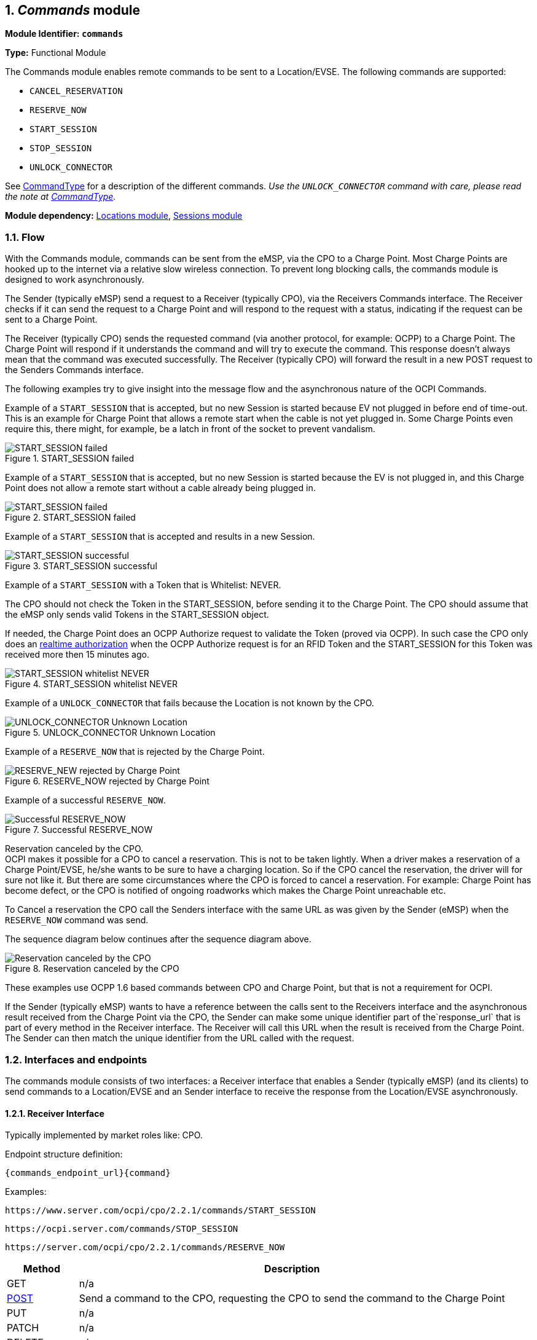 :numbered:
[[mod_commands_commands_module]]
== _Commands_ module

*Module Identifier: `commands`*

*Type:* Functional Module

The Commands module enables remote commands to be sent to a Location/EVSE.
The following commands are supported:

- `CANCEL_RESERVATION`
- `RESERVE_NOW`
- `START_SESSION`
- `STOP_SESSION`
- `UNLOCK_CONNECTOR`

See <<mod_commands_commandtype_enum,CommandType>> for a description of the different commands.
_Use the `UNLOCK_CONNECTOR` command with care, please read the note at <<mod_commands_commandtype_enum,CommandType>>._ 

*Module dependency:* <<mod_locations.asciidoc#mod_locations_locations_module,Locations module>>, <<mod_sessions.asciidoc#mod_sessions_sessions_module,Sessions module>>

[[mod_commands_flow]]
=== Flow

With the Commands module, commands can be sent from the eMSP, via the CPO to a Charge Point.
Most Charge Points are hooked up to the internet via a relative slow wireless connection. To prevent long blocking calls,
the commands module is designed to work asynchronously.

The Sender (typically eMSP) send a request to a Receiver (typically CPO), via the Receivers Commands interface.
The Receiver checks if it can send the request to a Charge Point and will respond to the request with a status, indicating if the request can be sent to a Charge Point.

The Receiver (typically CPO) sends the requested command (via another protocol, for example: OCPP) to a Charge Point.
The Charge Point will respond if it understands the command and will try to execute the command.
This response doesn't always mean that the command was executed successfully.
The Receiver (typically CPO) will forward the result in a new POST request to the Senders Commands interface.

The following examples try to give insight into the message flow and the asynchronous nature of the OCPI Commands.

Example of a `START_SESSION` that is accepted, but no new Session is started because EV not plugged in before end of time-out.
This is an example for Charge Point that allows a remote start when the cable is not yet plugged in.
Some Charge Points even require this, there might, for example, be a latch in front of the socket to prevent vandalism.

.START_SESSION failed
image::images/command_start_session_timeout.svg[START_SESSION failed]


Example of a `START_SESSION` that is accepted, but no new Session is started because the EV is not plugged in,
and this Charge Point does not allow a remote start without a cable already being plugged in.

.START_SESSION failed
image::images/command_start_session_no_cable.svg[START_SESSION failed]


Example of a `START_SESSION` that is accepted and results in a new Session.

.START_SESSION successful
image::images/command_start_session_succesful.svg[START_SESSION successful]


Example of a `START_SESSION` with a Token that is Whitelist: NEVER.

The CPO should not check the Token in the START_SESSION, before sending it to the Charge Point.
The CPO should assume that the eMSP only sends valid Tokens in the START_SESSION object.

If needed, the Charge Point does an OCPP Authorize request to validate the Token (proved via OCPP).
In such case the CPO only does an <<mod_tokens.asciidoc#mod_tokens_real-time_authorization,realtime authorization>>
when the OCPP Authorize request is for an RFID Token and the START_SESSION for this Token was received more then 15 minutes ago.


.START_SESSION whitelist NEVER
image::images/command_start_session_whitelist_never.svg[START_SESSION whitelist NEVER]


Example of a `UNLOCK_CONNECTOR` that fails because the Location is not known by the CPO.

.UNLOCK_CONNECTOR Unknown Location
image::images/command_unlock_unknow_location.svg["UNLOCK_CONNECTOR Unknown Location"]


Example of a `RESERVE_NOW` that is rejected by the Charge Point.

.RESERVE_NOW rejected by Charge Point
image::images/command_reservenow_rejected.svg[RESERVE_NEW rejected by Charge Point]

Example of a successful `RESERVE_NOW`.

.Successful RESERVE_NOW
image::images/command_reservenow_successful.svg[Successful RESERVE_NOW]


Reservation canceled by the CPO. +
OCPI makes it possible for a CPO to cancel a reservation.
This is not to be taken lightly. When a driver makes a reservation of a Charge Point/EVSE, he/she wants to be sure to have a charging location.
So if the CPO cancel the reservation, the driver will for sure not like it.
But there are some circumstances where the CPO is forced to cancel a reservation.
For example: Charge Point has become defect, or the CPO is notified of ongoing roadworks which makes the Charge Point unreachable etc.

To Cancel a reservation the CPO call the Senders interface with the same URL as was given by the Sender (eMSP) when the `RESERVE_NOW` command was send.

The sequence diagram below continues after the sequence diagram above.

.Reservation canceled by the CPO
image::images/command_reservenow_canceled_by_cpo.svg[Reservation canceled by the CPO]

These examples use OCPP 1.6 based commands between CPO and Charge Point, but that is not a requirement for OCPI.

If the Sender (typically eMSP) wants to have a reference between the calls sent to the Receivers interface and the asynchronous result received from the Charge Point via the CPO,
the Sender can make some unique identifier part of the`response_url` that is part of every method in the Receiver interface.
The Receiver will call this URL when the result is received from the Charge Point. The Sender can then match the unique identifier from the URL called with the request.

[[mod_commands_interfaces_and_endpoints]]
=== Interfaces and endpoints

The commands module consists of two interfaces: a Receiver interface that enables a Sender (typically eMSP) (and its clients) to send commands to a Location/EVSE
and an Sender interface to receive the response from the Location/EVSE asynchronously.

[[mod_commands_cpo_interface]]
==== Receiver Interface

Typically implemented by market roles like: CPO.

Endpoint structure definition:

`{commands_endpoint_url}{command}`

Examples:

`+https://www.server.com/ocpi/cpo/2.2.1/commands/START_SESSION+`

`+https://ocpi.server.com/commands/STOP_SESSION+`

`+https://server.com/ocpi/cpo/2.2.1/commands/RESERVE_NOW+`

[cols="2,12",options="header"]
|===
|Method |Description 

|GET |n/a 
|<<mod_commands_cpo_post_method,POST>> |Send a command to the CPO, requesting the CPO to send the command to the Charge Point 
|PUT |n/a 
|PATCH |n/a 
|DELETE |n/a 
|===


[[mod_commands_cpo_post_method]]
===== *POST* Method

[[mod_commands_msp_post_request_parameters]]
====== Request Parameters

The following parameter shall be provided as URL segments.

[cols="3,2,1,10",options="header"]
|===
|Parameter |Datatype |Required |Description 

|command |<<mod_commands_commandtype_enum,CommandType>> |yes |Type of command that is requested. 
|===

[[mod_commands_cpo_post_request_body]]
===== Request Body

Depending on the `command` parameter the body SHALL contain the applicable object for that command. 

[cols="4,1,12",options="header"]
|===
|Type |Card. |Description

|_Choice: one of five_ | |
|&gt; <<mod_commands_cancelreservation_object,CancelReservation>> |1 |CancelReservation object, for the `CANCEL_RESERVATION` command, with information needed to cancel an existing reservation.
|&gt; <<mod_commands_reservenow_object,ReserveNow>> |1 |ReserveNow object, for the `RESERVE_NOW` command, with information needed to reserve a (specific) connector of a Charge Point for a given Token.
|&gt; <<mod_commands_startsession_object,StartSession>> |1 |StartSession object, for the `START_SESSION` command, with information needed to start a sessions.
|&gt; <<mod_commands_stopsession_object,StopSession>> |1 |StopSession object, for the `STOP_SESSION` command, with information needed to stop a sessions. 
|&gt; <<mod_commands_unlockconnector_object,UnlockConnector>> |1 |UnlockConnector object, for the `UNLOCK_CONNECTOR` command, with information needed to unlock a connector of a Charge Point. 
|===

[[mod_commands_response_data]]
====== Response Data

The response contains the direct response from the Receiver, not the response from the Charge Point itself,
that will be sent via an asynchronous POST on the Sender interface if this response is `ACCEPTED`.

[cols="4,1,12",options="header"]
|===
|Datatype |Card. |Description 

|<<mod_commands_commandresponse_object,CommandResponse>> |1 |Result of the command request, by the CPO (not the Charge Point). So this indicates if the CPO understood the command request and was able to send it to the Charge Point. This is not the response by the Charge Point 
|===

[[mod_commands_emsp_interface]]
==== Sender Interface

Typically implemented by market roles like: eMSP.

The Sender interface receives the asynchronous responses.

Endpoint structure definition:

No structure defined. This is open to the Sender to define, the URL is provided to the Receiver by the Sender in the POST to the Receiver interface.
Therefor OCPI does not define variables.

Example:

`+https://www.server.com/ocpi/emsp/2.2.1/commands/{command}+`

`+https://ocpi.server.com/commands/{command}/{uid}+`

[cols="2,12",options="header"]
|===
|Method |Description 

|GET |n/a 
|<<mod_commands_msp_post_method,POST>> |Receive the asynchronous response from the Charge Point. 
|PUT |n/a 
|PATCH |n/a 
|DELETE |n/a 
|===


[[mod_commands_msp_post_method]]
===== *POST* Method

Endpoint structure definition:

It is up to the implementation of the eMSP to determine what parameters are put in the URL.
The eMSP sends a URL in the POST method body to the CPO. The CPO is required to use this URL for the asynchronous response by the Charge Point.
It is advised to make this URL unique for every request to differentiate simultaneous commands, for example by adding a unique id as a URL segment.

Examples:

`+https://www.server.com/ocpi/emsp/2.2.1/commands/RESERVE_NOW/1234+`

`+https://www.server.com/ocpi/emsp/2.2.1/commands/UNLOCK_CONNECTOR/2+`

[[mod_commands_msp_post_request_body]]
===== Request Body

[cols="4,1,12",options="header"]
|===
|Datatype |Card. |Description 

|<<mod_commands_commandresult_object,CommandResult>> |1 |Result of the command request, from the Charge Point.
|===


[[mod_commands_object_description]]
=== Object description

[[mod_commands_cancelreservation_object]]
==== _CancelReservation_ Object

With CancelReservation the Sender can request the Cancel of an existing Reservation.
The CancelReservation needs to contain the `reservation_id` that was given by the Sender to the `ReserveNow`.

As there might be cost involved for a Reservation, canceling a reservation might still result in a CDR being send for the reservation.

[cols="3,2,1,10",options="header"]
|===
|Property |Type |Card. |Description

|response_url |<<types.asciidoc#types_url_type,URL>> |1 |URL that the CommandResult POST should be sent to. This URL might contain a unique ID to be able to distinguish between CancelReservation requests.
|reservation_id |<<types.asciidoc#types_cistring_type,CiString>>(36) |1 |Reservation id, unique for this reservation. If the Charge Point already has a reservation that matches this reservationId the Charge Point will replace the reservation.
|===


[[mod_commands_commandresponse_object]]
==== _CommandResponse_ Object

The CommandResponse object is send in the HTTP response body.

Because OCPI does not allow/require retries, it could happen that the asynchronous result url given by the eMSP is never successfully called.
The eMSP might have had a glitch, HTTP 500 returned, was offline for a moment etc.
For the eMSP to be able to give a quick as possible response to another system or driver app. It is important for the eMSP to know the timeout on a certain command.

[cols="2,4,1,10",options="header"]
|===
|Property |Type |Card. |Description

|result |<<mod_commands_commandresponsetype_enum,CommandResponseType>> |1 |Response from the CPO on the command request.
|timeout |int |1 |Timeout for this command in seconds. When the Result is not received within this timeout, the eMSP can assume that the message might never be send.
|message|<<types.asciidoc#types_displaytext_class,DisplayText>>|*|Human-readable description of the result (if one can be provided), multiple languages can be provided.|
|===


[[mod_commands_commandresult_object]]
==== _CommandResult_ Object

[cols="2,4,1,10",options="header"]
|===
|Property |Type |Card. |Description

|result |<<mod_commands_commandresulttype_enum,CommandResultType>> |1 |Result of the command request as sent by the Charge Point to the CPO.
|message|<<types.asciidoc#types_displaytext_class,DisplayText>>|*|Human-readable description of the reason (if one can be provided), multiple languages can be provided.|
|===


[[mod_commands_reservenow_object]]
==== _ReserveNow_ Object

The `evse_uid` is optional. If no EVSE is specified, the Charge Point should keep one EVSE available for the EV Driver identified by the given Token. (This might not be supported by all Charge Points).
A reservation can be replaced/updated by sending a `RESERVE_NOW` request with the same Location (Charge Point) and the same `reservation_id`.

A successful reservation will result in a new `Session` object being created by the CPO.

An unused Reservation of a Charge Point/EVSE MAY result in cost being made, thus also a CDR.

The eMSP provides a Token that has to be used by the Charge Point.
The Token provided by the eMSP for the `ReserveNow` SHALL be authorized by the eMSP before sending it to the CPO.
Therefor the CPO SHALL NOT check the validity of the Token provided before sending the request to the Charge Point.

If this is an OCPP Charge Point, the Charge Point decides if it needs to validate the given Token, in such case:

- If this Token is of type `AD_HOC_USER` or `APP_USER` the CPO SHALL NOT do a <<mod_tokens.asciidoc#mod_tokens_real-time_authorization,realtime authorization>> at the eMSP for this.
- If this Token is of type `RFID`, the CPO SHALL NOT do a <<mod_tokens.asciidoc#mod_tokens_real-time_authorization,realtime authorization>>
at the eMSP for this Token at the given EVSE/Charge Point within 15 minutes after having received this `ReserveNow`.

The eMSP MAY use Tokens that have not been pushed via the <<mod_tokens.asciidoc#mod_tokens_tokens_module,Token>> module. This is especially likely with tokens fof types `AD_HOC_USER` or `APP_USER`. Such Tokens are only used in commands sent by an eMSP and never presented locally at the Charge Point by a Driver like `RFID` Tokens.

Unknown Tokens received by the CPO in the `ReserveNow` Object don't need to be stored in the <<mod_tokens.asciidoc#mod_tokens_tokens_module,Token>> module.
In other words, when a Token has been received via `ReserveNow`, the same `Token` does not have to be returned in a Token GET request from the eMSP.

An eMSP sending a `ReserveNow` SHALL only use Tokens that are owned by this eMSP. Using Tokens of other eMSPs is not allowed.

The `reservation_id` sent by the Sender (eMSP) to the Receiver (CPO) SHALL NOT be sent directly to a Charge Point.
The CPO SHALL make sure the Reservation ID sent to the Charge Point is unique and is not used by another Sender (eMSP).
We don't want a Sender (eMSP) to replace or cancel a reservation of another Sender (eMSP).

[cols="4,2,1,9",options="header"]
|===
|Property |Type |Card. |Description

|response_url |<<types.asciidoc#types_url_type,URL>> |1 |URL that the CommandResult POST should be sent to. This URL might contain a unique ID to be able to distinguish between ReserveNow requests.
|token |<<mod_tokens.asciidoc#mod_tokens_token_object,Token>> |1 |Token object for how to reserve this Charge Point (and specific EVSE).
|expiry_date |<<types.asciidoc#types_datetime_type,DateTime>> |1 |The Date/Time when this reservation ends, in UTC.
|reservation_id |<<types.asciidoc#types_cistring_type,CiString>>(36) |1 |Reservation id, unique for this reservation. If the Receiver (typically CPO) Point already has a reservation that matches this reservationId for that Location it will replace the reservation.
|location_id |<<types.asciidoc#types_cistring_type,CiString>>(36) |1 |Location.id of the Location (belonging to the CPO this request is sent to) for which to reserve an EVSE.
|evse_uid |<<types.asciidoc#types_cistring_type,CiString>>(36) |? |Optional EVSE.uid of the EVSE of this Location if a specific EVSE has to be reserved.
|authorization_reference |<<types.asciidoc#types_cistring_type,CiString>>(36) |? |Reference to the authorization given by the eMSP, when given,
                                             this reference will be provided in the relevant <<mod_sessions.asciidoc#mod_sessions_session_object,Session>>
                                             and/or <<mod_cdrs.asciidoc#mod_cdrs_cdr_object,CDR>>.
|===


[[mod_commands_startsession_object]]
==== _StartSession_ Object

The `evse_uid` is optional. If no EVSE is specified, the Charge Point can itself decide on which EVSE to start a new session. (this might not be supported by all Charge Points).

The eMSP provides a Token that has to be used by the Charge Point.
The Token provided by the eMSP for the `StartSession` SHALL be authorized by the eMSP before sending it to the CPO.
Therefor the CPO SHALL NOT check the validity of the Token provided before sending the request to the Charge Point.

If this is an OCPP Charge Point, the Charge Point decides if it needs to validate the given Token, in such case:

- If this Token is of type: `AD_HOC_USER` or `APP_USER` the CPO SHALL NOT do a <<mod_tokens.asciidoc#mod_tokens_real-time_authorization,realtime authorization>>
  at the eMSP for this .
- If this Token is of type: `RFID`, the CPO SHALL NOT do a <<mod_tokens.asciidoc#mod_tokens_real-time_authorization,realtime authorization>>
  at the eMSP for this Token at the given EVSE/Charge Point within 15 minutes after having received this `StartSession`.
(This means that if the driver decided to use his RFID within 15 minutes at the same Charge Point, because the app is not working somehow, the RFID is already authorized)

The eMSP MAY use Tokens that have not been pushed via the <<mod_tokens.asciidoc#mod_tokens_tokens_module,Token>> module,
especially `AD_HOC_USER` or `APP_USER` Tokens are only used by commands send by an eMSP. As these are never used locally at the Charge Point like `RFID`.

Unknown Tokens received by the CPO in the `StartSession` Object don't need to be stored in the <<mod_tokens.asciidoc#mod_tokens_tokens_module,Token>> module.
In other words, when a Token has been received via `StartSession`, the same `Token` does not have to be returned in a Token GET request from the eMSP.
However, the information of the Token SHALL be put in the `Session` and `CDR`.

An eMSP sending a `StartSession` SHALL only use Token that are owned by this eMSP in `StartSession`, using Tokens of other eMSPs is not allowed.

[cols="4,2,1,9",options="header"]
|===
|Property |Type |Card. |Description

|response_url |<<types.asciidoc#types_url_type,URL>> |1 |URL that the CommandResult POST should be sent to. This URL might contain a unique ID to be able to distinguish between StartSession requests.
|token |<<mod_tokens.asciidoc#mod_tokens_token_object,Token>> |1 |Token object the Charge Point has to use to start a new session. The Token provided in this request is authorized by the eMSP.
|location_id |<<types.asciidoc#types_cistring_type,CiString>>(36) |1 |Location.id of the Location (belonging to the CPO this request is sent to) on which a session is to be started.
|evse_uid |<<types.asciidoc#types_cistring_type,CiString>>(36) |? |Optional EVSE.uid of the EVSE of this Location on which a session is to be started. Required when `connector_id` is set.
|connector_id |<<types.asciidoc#types_cistring_type,CiString>>(36) |? |Optional Connector.id of the Connector of the EVSE on which a session is to be started. This field is required when the capability: <<mod_locations.asciidoc#mod_locations_capability_enum,START_SESSION_CONNECTOR_REQUIRED>> is set on the EVSE.
|authorization_reference |<<types.asciidoc#types_cistring_type,CiString>>(36) |? |Reference to the authorization given by the eMSP, when given,
                                             this reference will be provided in the relevant <<mod_sessions.asciidoc#mod_sessions_session_object,Session>>
                                             and/or <<mod_cdrs.asciidoc#mod_cdrs_cdr_object,CDR>>.
|===

NOTE: In case of an OCPP 1.x Charge Point, the EVSE ID should be mapped to the connector ID of a Charge Point.
OCPP 1.x does not have good support for Charge Points that have multiple connectors per EVSE.
To make StartSession over OCPI work, the CPO SHOULD present the different connectors of an EVSE as separate EVSE,
as is also written by the OCA in the application note: "Multiple Connectors per EVSE in a OCPP 1.x implementation".


[[mod_commands_stopsession_object]]
==== _StopSession_ Object

[cols="3,2,1,10",options="header"]
|===
|Property |Type |Card. |Description

|response_url |<<types.asciidoc#types_url_type,URL>> |1 |URL that the CommandResult POST should be sent to. This URL might contain a unique ID to be able to distinguish between StopSession requests.
|session_id |<<types.asciidoc#types_cistring_type,CiString>>(36) |1 |Session.id of the Session that is requested to be stopped.
|===


[[mod_commands_unlockconnector_object]]
==== _UnlockConnector_ Object

[cols="3,2,1,10",options="header"]
|===
|Property |Type |Card. |Description 

|response_url |<<types.asciidoc#types_url_type,URL>> |1 |URL that the CommandResult POST should be sent to. This URL might contain a unique ID to be able to distinguish between UnlockConnector requests.
|location_id |<<types.asciidoc#types_cistring_type,CiString>>(36) |1 |Location.id of the Location (belonging to the CPO this request is sent to) of which it is requested to unlock the connector.
|evse_uid |<<types.asciidoc#types_cistring_type,CiString>>(36) |1 |EVSE.uid of the EVSE of this Location of which it is requested to unlock the connector.
|connector_id |<<types.asciidoc#types_cistring_type,CiString>>(36) |1 |Connector.id of the Connector of this Location of which it is requested to unlock.
|===


[[mod_commands_data_types]]
=== Data types

[[mod_commands_commandresponsetype_enum]]
==== CommandResponseType _enum_

Response to the command request from the eMSP to the CPO.

[cols="3,10",options="header"]
|===
|Value |Description 

|NOT_SUPPORTED |The requested command is not supported by this CPO, Charge Point, EVSE etc.
|REJECTED |Command request rejected by the CPO. (Session might not be from a customer of the eMSP that send this request)
|ACCEPTED |Command request accepted by the CPO.
|UNKNOWN_SESSION |The Session in the requested command is not known by this CPO.
|===


[[mod_commands_commandresulttype_enum]]
==== CommandResultType _enum_

Result of the command that was sent to the Charge Point.

[cols="4,10",options="header"]
|===
|Value |Description

|ACCEPTED |Command request accepted by the Charge Point.
|CANCELED_RESERVATION |The Reservation has been canceled by the CPO.
|EVSE_OCCUPIED |EVSE is currently occupied, another session is ongoing. Cannot start a new session
|EVSE_INOPERATIVE | EVSE is currently inoperative or faulted.
|FAILED |Execution of the command failed at the Charge Point.
|NOT_SUPPORTED |The requested command is not supported by this Charge Point, EVSE etc.
|REJECTED |Command request rejected by the Charge Point.
|TIMEOUT |Command request timeout, no response received from the Charge Point in a reasonable time.
|UNKNOWN_RESERVATION |The Reservation in the requested command is not known by this Charge Point.
|===


[[mod_commands_commandtype_enum]]
==== CommandType _enum_

The command requested.
[cols="3,10",options="header"]
|===
|Value |Description 

|CANCEL_RESERVATION |Request the Charge Point to cancel a specific reservation.
|RESERVE_NOW |Request the Charge Point to reserve a (specific) EVSE for a Token for a certain time, starting now.
|START_SESSION |Request the Charge Point to start a transaction on the given EVSE/Connector. 
|STOP_SESSION |Request the Charge Point to stop an ongoing session. 
|UNLOCK_CONNECTOR |Request the Charge Point to unlock the connector (if applicable). This functionality is for help desk operators only! 
|===

*The command `UNLOCK_CONNECTOR` may only be used by an operator or the eMSP. This command SHALL never be allowed to be sent directly by the EV-Driver.
The `UNLOCK_CONNECTOR` is intended to be used in the rare situation that the connector is not unlocked successfully after a transaction is stopped. The mechanical unlock of the lock mechanism might get stuck, for example: fail when there is tension on the charging cable when the Charge Point tries to unlock the connector.
In such a situation the EV-Driver can call either the CPO or the eMSP to retry the unlocking.*
